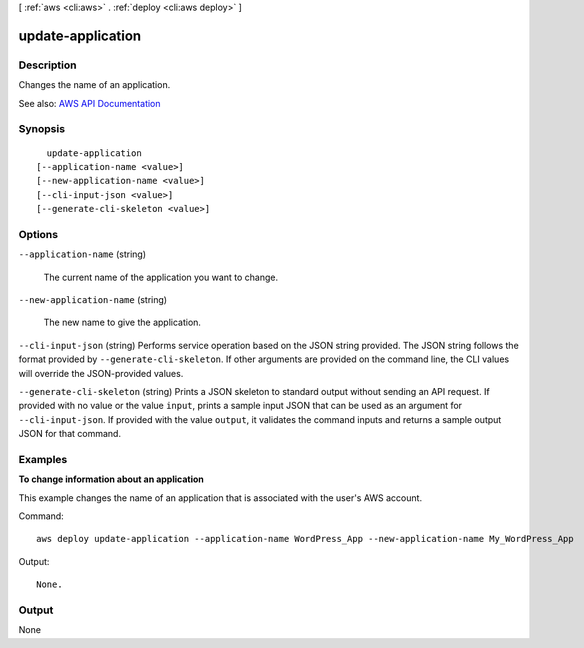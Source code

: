 [ :ref:`aws <cli:aws>` . :ref:`deploy <cli:aws deploy>` ]

.. _cli:aws deploy update-application:


******************
update-application
******************



===========
Description
===========



Changes the name of an application.



See also: `AWS API Documentation <https://docs.aws.amazon.com/goto/WebAPI/codedeploy-2014-10-06/UpdateApplication>`_


========
Synopsis
========

::

    update-application
  [--application-name <value>]
  [--new-application-name <value>]
  [--cli-input-json <value>]
  [--generate-cli-skeleton <value>]




=======
Options
=======

``--application-name`` (string)


  The current name of the application you want to change.

  

``--new-application-name`` (string)


  The new name to give the application.

  

``--cli-input-json`` (string)
Performs service operation based on the JSON string provided. The JSON string follows the format provided by ``--generate-cli-skeleton``. If other arguments are provided on the command line, the CLI values will override the JSON-provided values.

``--generate-cli-skeleton`` (string)
Prints a JSON skeleton to standard output without sending an API request. If provided with no value or the value ``input``, prints a sample input JSON that can be used as an argument for ``--cli-input-json``. If provided with the value ``output``, it validates the command inputs and returns a sample output JSON for that command.



========
Examples
========

**To change information about an application**

This example changes the name of an application that is associated with the user's AWS account.

Command::

  aws deploy update-application --application-name WordPress_App --new-application-name My_WordPress_App

Output::

  None.

======
Output
======

None